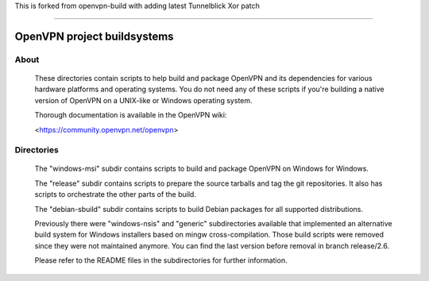 This is forked from openvpn-build with adding latest Tunnelblick Xor patch

#####################################################

OpenVPN project buildsystems
#####################################################
.. image:: https://github.com/OpenVPN/openvpn-build/actions/workflows/build.yaml/badge.svg
  :target: https://github.com/OpenVPN/openvpn-build/actions
  :alt: GitHub Actions status

About
**************************************************

    These directories contain scripts to help build and
    package OpenVPN and its dependencies for various
    hardware platforms and operating systems. You do not
    need any of these scripts if you're building a native
    version of OpenVPN on a UNIX-like or Windows operating
    system.

    Thorough documentation is available in the OpenVPN wiki:

    <https://community.openvpn.net/openvpn>

Directories
**************************************************

    The "windows-msi" subdir contains scripts to
    build and package OpenVPN on Windows for Windows.

    The "release" subdir contains scripts to prepare
    the source tarballs and tag the git repositories.
    It also has scripts to orchestrate the other parts
    of the build.

    The "debian-sbuild" subdir contains scripts to build
    Debian packages for all supported distributions.

    Previously there were "windows-nsis" and "generic"
    subdirectories available that implemented an
    alternative build system for Windows installers
    based on mingw cross-compilation. Those build
    scripts were removed since they were not maintained
    anymore. You can find the last version before removal
    in branch release/2.6.

    Please refer to the README files in the subdirectories
    for further information.
